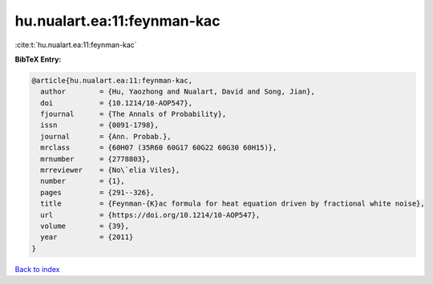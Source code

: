 hu.nualart.ea:11:feynman-kac
============================

:cite:t:`hu.nualart.ea:11:feynman-kac`

**BibTeX Entry:**

.. code-block:: bibtex

   @article{hu.nualart.ea:11:feynman-kac,
     author        = {Hu, Yaozhong and Nualart, David and Song, Jian},
     doi           = {10.1214/10-AOP547},
     fjournal      = {The Annals of Probability},
     issn          = {0091-1798},
     journal       = {Ann. Probab.},
     mrclass       = {60H07 (35R60 60G17 60G22 60G30 60H15)},
     mrnumber      = {2778803},
     mrreviewer    = {No\`elia Viles},
     number        = {1},
     pages         = {291--326},
     title         = {Feynman-{K}ac formula for heat equation driven by fractional white noise},
     url           = {https://doi.org/10.1214/10-AOP547},
     volume        = {39},
     year          = {2011}
   }

`Back to index <../By-Cite-Keys.html>`_
